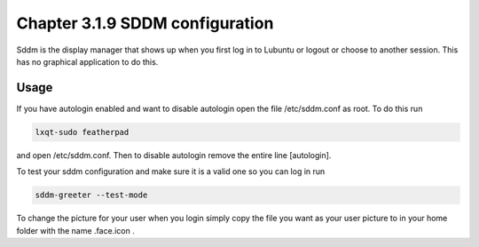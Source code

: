 Chapter 3.1.9 SDDM configuration
================================

Sddm is the display manager that shows up when you first log in to Lubuntu or logout or choose to another session. This has no graphical application to do this. 


Usage
------
If you have autologin enabled and want to disable autologin open the file /etc/sddm.conf as root. To do this run 

.. code::

   lxqt-sudo featherpad

and open /etc/sddm.conf. Then to disable autologin remove the entire line [autologin]. 

To test your sddm configuration and make sure it is a valid one so you can log in run 

.. code:: 
   
   sddm-greeter --test-mode

To change the picture for your user when you login simply copy the file you want as your user picture to in your home folder with the name .face.icon . 
